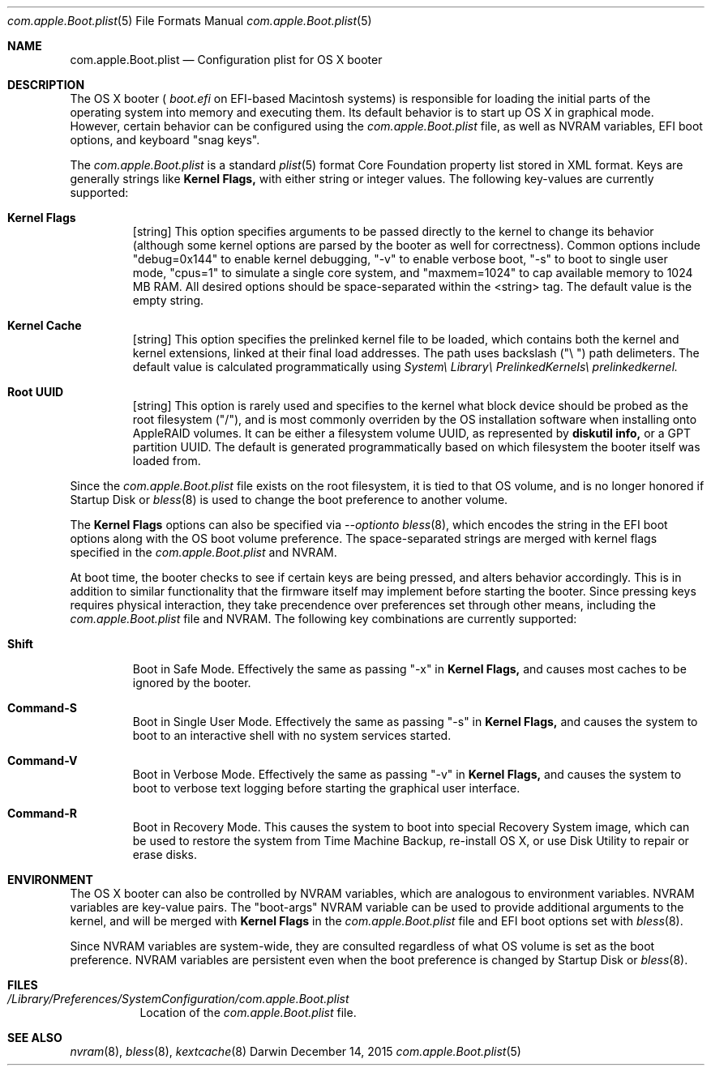 .\" Automatically generated from mdocxml
.Dd December 14, 2015
.Dt "com.apple.Boot.plist" 5
.Os "Darwin" ""
.Sh NAME
.Nm com.apple.Boot.plist
.Nd Configuration plist for \&OS \&X booter
.Sh DESCRIPTION
The \&OS \&X booter \&(
.Pa boot.efi
\&on EFI-based Macintosh systems) \&is responsible for loading the initial parts \&of the operating system into memory and executing them. Its default behavior \&is \&to start \&up \&OS \&X \&in graphical mode. However, certain behavior can \&be configured using the 
.Pa com.apple.Boot.plist
file, \&as well \&as NVRAM variables, EFI boot options, and keyboard "snag keys". 
.Pp
The 
.Pa com.apple.Boot.plist
\&is \&a standard 
.Xr plist 5  
format Core Foundation property list stored \&in XML format. Keys are generally strings like 
.Nm Kernel Flags,
with either string \&or integer values. The following key-values are currently supported: 
.Pp
.Bl -tag -width XXXXX
.It  Nm Kernel Flags
[string] This option specifies arguments \&to \&be passed directly \&to the kernel \&to change its behavior (although some kernel options are parsed \&by the booter \&as well for correctness). Common options include "debug=0x144" \&to enable kernel debugging, "-v" \&to enable verbose boot, "-s" \&to boot \&to single user mode, "cpus=1" \&to simulate \&a single core system, and "maxmem=1024" \&to cap available memory \&to 1024 \&MB RAM. All desired options should \&be space-separated within the <string> tag. The default value \&is the empty string.
.It  Nm Kernel Cache
[string] This option specifies the prelinked kernel file \&to \&be loaded, which contains both the kernel and kernel extensions, linked \&at their final load addresses. The path uses backslash \&("\e \&") path delimeters. The default value \&is calculated programmatically using 
.Pa System\e Library\e PrelinkedKernels\e prelinkedkernel.
.It  Nm Root UUID
[string] This option \&is rarely used and specifies \&to the kernel what block device should \&be probed \&as the root filesystem ("/"), and \&is most commonly overriden \&by the \&OS installation software when installing onto AppleRAID volumes. \&It can \&be either \&a filesystem volume UUID, \&as represented \&by 
.Nm diskutil info,
\&or \&a GPT partition UUID. The default \&is generated programmatically based \&on which filesystem the booter itself was loaded from.
.El
.Pp
Since the 
.Pa com.apple.Boot.plist
file exists \&on the root filesystem, \&it \&is tied \&to that  \&OS volume, and \&is \&no longer honored \&if Startup Disk \&or 
.Xr bless 8  
\&is used \&to change the boot preference \&to another volume. 
.Pp
The 
.Nm Kernel Flags
options can also \&be specified via 
.Pa --option\&to 
.Xr bless 8  ,
which encodes the string \&in the EFI boot options along with the \&OS boot volume preference. The space-separated strings are merged with kernel flags specified \&in the 
.Pa com.apple.Boot.plist
and NVRAM. 
.Pp
\&At boot time, the booter checks \&to see \&if certain keys are being pressed, and alters behavior accordingly. This \&is \&in addition \&to similar functionality that the firmware itself may implement before starting the booter. Since pressing keys requires physical interaction, they take precendence over preferences set through other means, including the 
.Pa com.apple.Boot.plist
file and NVRAM. The following key combinations are currently supported: 
.Pp
.Bl -tag -width XXXXX
.It  Nm Shift
Boot \&in Safe Mode. Effectively the same \&as passing "-x" \&in 
.Nm Kernel Flags,
and causes most caches \&to \&be ignored \&by the booter.
.It  Nm Command-S
Boot \&in Single User Mode. Effectively the same \&as passing "-s" \&in 
.Nm Kernel Flags,
and causes the system \&to boot \&to \&an interactive shell with \&no system services started.
.It  Nm Command-V
Boot \&in Verbose Mode. Effectively the same \&as passing "-v" \&in 
.Nm Kernel Flags,
and causes the system \&to boot \&to verbose text logging before starting the graphical user interface.
.It  Nm Command-R
Boot \&in Recovery Mode.  This causes the system \&to boot into special Recovery System image, which can \&be used \&to restore the system from Time Machine Backup, re-install \&OS \&X, \&or use Disk Utility \&to repair \&or erase disks.
.El
.Pp
.Sh ENVIRONMENT
The \&OS \&X booter can also \&be controlled \&by NVRAM variables, which are analogous \&to environment variables. NVRAM variables are key-value pairs. The "boot-args" NVRAM variable can \&be used \&to provide additional arguments \&to the kernel, and will \&be merged with 
.Nm Kernel Flags
\&in the 
.Pa com.apple.Boot.plist
file and EFI boot options set with 
.Xr bless 8  .
.Pp
Since NVRAM variables are system-wide, they are consulted regardless \&of what \&OS volume \&is set \&as the boot preference. NVRAM variables are persistent even when the boot preference \&is changed \&by Startup Disk \&or 
.Xr bless 8  .
.Pp
.Sh FILES
.Bl -tag -width indent
.It Pa /Library/Preferences/SystemConfiguration/com.apple.Boot.plist
Location \&of the 
.Pa com.apple.Boot.plist
file.
.El
.Sh SEE ALSO
.Xr nvram 8 ,  
.Xr bless 8 ,  
.Xr kextcache 8  
